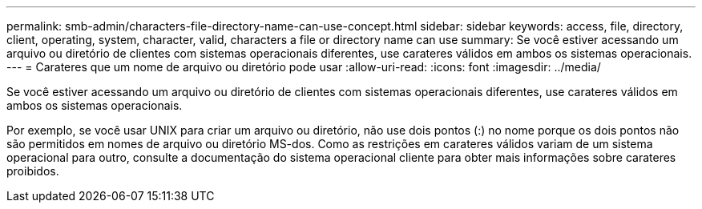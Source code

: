 ---
permalink: smb-admin/characters-file-directory-name-can-use-concept.html 
sidebar: sidebar 
keywords: access, file, directory, client, operating, system, character, valid, characters a file or directory name can use 
summary: Se você estiver acessando um arquivo ou diretório de clientes com sistemas operacionais diferentes, use carateres válidos em ambos os sistemas operacionais. 
---
= Carateres que um nome de arquivo ou diretório pode usar
:allow-uri-read: 
:icons: font
:imagesdir: ../media/


[role="lead"]
Se você estiver acessando um arquivo ou diretório de clientes com sistemas operacionais diferentes, use carateres válidos em ambos os sistemas operacionais.

Por exemplo, se você usar UNIX para criar um arquivo ou diretório, não use dois pontos (:) no nome porque os dois pontos não são permitidos em nomes de arquivo ou diretório MS-dos. Como as restrições em carateres válidos variam de um sistema operacional para outro, consulte a documentação do sistema operacional cliente para obter mais informações sobre carateres proibidos.
